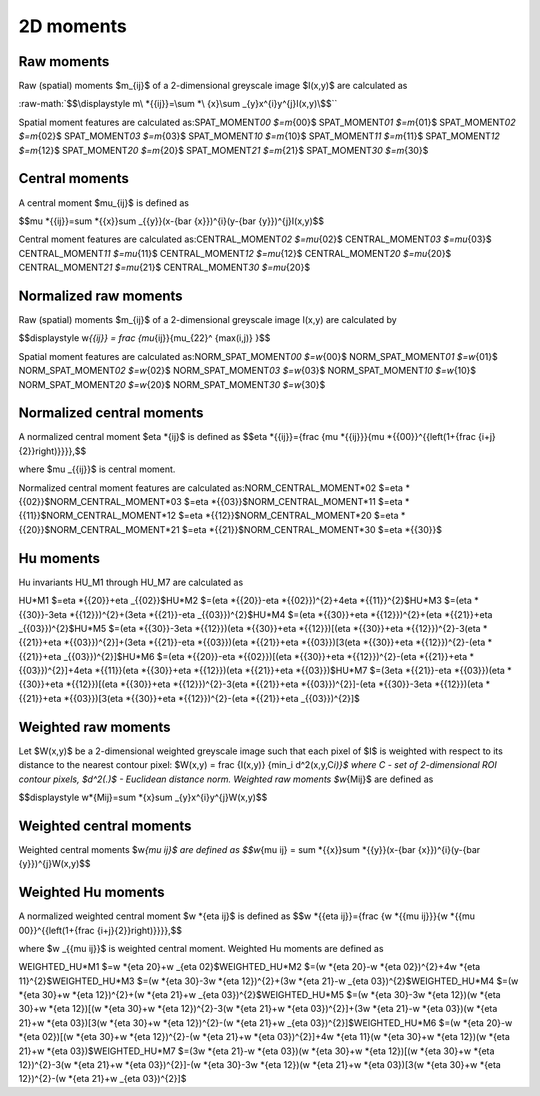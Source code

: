 .. role:: raw-math(raw)
    :format: latex html

2D moments
==========

Raw moments
-----------

Raw (spatial) moments $m_{ij}$ of a 2-dimensional greyscale image  $I(x,y)$ are calculated as

:raw-math:`$$\displaystyle m\ *{{ij}}=\sum *\ {x}\sum _{y}x^{i}y^{j}I(x,y)\$$``

Spatial moment features are calculated as:\
SPAT_MOMENT\ *00 $=m*\ {00}$    \
SPAT_MOMENT\ *01 $=m*\ {01}$    \
SPAT_MOMENT\ *02 $=m*\ {02}$    \
SPAT_MOMENT\ *03 $=m*\ {03}$    \
SPAT_MOMENT\ *10 $=m*\ {10}$    \
SPAT_MOMENT\ *11 $=m*\ {11}$    \
SPAT_MOMENT\ *12 $=m*\ {12}$    \
SPAT_MOMENT\ *20 $=m*\ {20}$    \
SPAT_MOMENT\ *21 $=m*\ {21}$    \
SPAT_MOMENT\ *30 $=m*\ {30}$    

Central moments
---------------

A central moment $\mu_{ij}$ is defined as 

$$\mu *{{ij}}=\sum *\ {{x}}\sum _{{y}}(x-{\bar  {x}})^{i}(y-{\bar  {y}})^{j}I(x,y)$$

Central moment features are calculated as:\
CENTRAL_MOMENT\ *02 $=\mu*\ {02}$   \
CENTRAL_MOMENT\ *03 $=\mu*\ {03}$   \
CENTRAL_MOMENT\ *11 $=\mu*\ {11}$   \
CENTRAL_MOMENT\ *12 $=\mu*\ {12}$   \
CENTRAL_MOMENT\ *20 $=\mu*\ {20}$   \
CENTRAL_MOMENT\ *21 $=\mu*\ {21}$   \
CENTRAL_MOMENT\ *30 $=\mu*\ {20}$   

Normalized raw moments
----------------------

Raw (spatial) moments $m_{ij}$ of a 2-dimensional greyscale image  I(x,y) are calculated by

$$\displaystyle w\ *{{ij}} = \frac {\mu*\ {ij}}{\mu_{22}^ {max(i,j)} }$$

Spatial moment features are calculated as:\
NORM_SPAT_MOMENT\ *00 $=w*\ {00}$    \
NORM_SPAT_MOMENT\ *01 $=w*\ {01}$    \
NORM_SPAT_MOMENT\ *02 $=w*\ {02}$    \
NORM_SPAT_MOMENT\ *03 $=w*\ {03}$    \
NORM_SPAT_MOMENT\ *10 $=w*\ {10}$    \
NORM_SPAT_MOMENT\ *20 $=w*\ {20}$    \
NORM_SPAT_MOMENT\ *30 $=w*\ {30}$    

Normalized central moments
--------------------------

A normalized central moment $\eta *{ij}$ is defined as 
$$\eta *\ {{ij}}={\frac  {\mu *{{ij}}}{\mu *\ {{00}}^{{\left(1+{\frac  {i+j}{2}}\right)}}}}\,\$$

where $\mu _{{ij}}$ is central moment.

Normalized central moment features are calculated as:\
NORM_CENTRAL_MOMENT\ *02 $=\eta *\ {{02}}$\
NORM_CENTRAL_MOMENT\ *03 $=\eta *\ {{03}}$\
NORM_CENTRAL_MOMENT\ *11 $=\eta *\ {{11}}$\
NORM_CENTRAL_MOMENT\ *12 $=\eta *\ {{12}}$\
NORM_CENTRAL_MOMENT\ *20 $=\eta *\ {{20}}$\
NORM_CENTRAL_MOMENT\ *21 $=\eta *\ {{21}}$\
NORM_CENTRAL_MOMENT\ *30 $=\eta *\ {{30}}$

Hu moments
----------

Hu invariants HU_M1 through HU_M7 are calculated as\

HU\ *M1 $=\eta *\ {{20}}+\eta _{{02}}$\
HU\ *M2 $=(\eta *\ {{20}}-\eta *{{02}})^{2}+4\eta *\ {{11}}^{2}$\
HU\ *M3 $=(\eta *\ {{30}}-3\eta *{{12}})^{2}+(3\eta *\ {{21}}-\eta _{{03}})^{2}$\
HU\ *M4 $=(\eta *\ {{30}}+\eta *{{12}})^{2}+(\eta *\ {{21}}+\eta _{{03}})^{2}$\
HU\ *M5 $=(\eta *\ {{30}}-3\eta *{{12}})(\eta *\ {{30}}+\eta *{{12}})[(\eta *\ {{30}}+\eta *{{12}})^{2}-3(\eta *\ {{21}}+\eta *{{03}})^{2}]+(3\eta *\ {{21}}-\eta *{{03}})(\eta *\ {{21}}+\eta *{{03}})[3(\eta *\ {{30}}+\eta *{{12}})^{2}-(\eta *\ {{21}}+\eta _{{03}})^{2}]$\
HU\ *M6 $=(\eta *\ {{20}}-\eta *{{02}})[(\eta *\ {{30}}+\eta *{{12}})^{2}-(\eta *\ {{21}}+\eta *{{03}})^{2}]+4\eta *\ {{11}}(\eta *{{30}}+\eta *\ {{12}})(\eta *{{21}}+\eta *\ {{03}})$\
HU\ *M7 $=(3\eta *\ {{21}}-\eta *{{03}})(\eta *\ {{30}}+\eta *{{12}})[(\eta *\ {{30}}+\eta *{{12}})^{2}-3(\eta *\ {{21}}+\eta *{{03}})^{2}]-(\eta *\ {{30}}-3\eta *{{12}})(\eta *\ {{21}}+\eta *{{03}})[3(\eta *\ {{30}}+\eta *{{12}})^{2}-(\eta *\ {{21}}+\eta _{{03}})^{2}]$\

Weighted raw moments
--------------------

Let $W(x,y)$ be a 2-dimensional weighted greyscale image such that each pixel of $I$ is weighted with respect to its distance to the nearest contour pixel: $W(x,y) = \frac {I(x,y)} {\min_i d^2(x,y,C\ *i)}$ where C - set of 2-dimensional ROI contour pixels, $d^2(.)$ - Euclidean distance norm. Weighted raw moments $w*\ {Mij}$ are defined as

$$\displaystyle w\ *{Mij}=\sum *\ {x}\sum _{y}x^{i}y^{j}W(x,y)\$$

Weighted central moments
------------------------

Weighted central moments $w\ *{\mu ij}$ are defined as 
$$w*\ {\mu ij} = \sum *{{x}}\sum *\ {{y}}(x-{\bar  {x}})^{i}(y-{\bar  {y}})^{j}W(x,y)$$

Weighted Hu moments
-------------------

A normalized weighted central moment $w *{\eta ij}$ is defined as 
$$w *\ {{\eta ij}}={\frac  {w *{{\mu ij}}}{w *\ {{\mu 00}}^{{\left(1+{\frac  {i+j}{2}}\right)}}}}\,\$$

where $w _{{\mu ij}}$ is weighted central moment.
Weighted Hu moments are defined as

WEIGHTED_HU\ *M1 $=w *\ {\eta 20}+w _{\eta 02}$\
WEIGHTED_HU\ *M2 $=(w *\ {\eta 20}-w *{\eta 02})^{2}+4w *\ {\eta 11}^{2}$\
WEIGHTED_HU\ *M3 $=(w *\ {\eta 30}-3w *{\eta 12})^{2}+(3w *\ {\eta 21}-w _{\eta 03})^{2}$\
WEIGHTED_HU\ *M4 $=(w *\ {\eta 30}+w *{\eta 12})^{2}+(w *\ {\eta 21}+w _{\eta 03})^{2}$\
WEIGHTED_HU\ *M5 $=(w *\ {\eta 30}-3w *{\eta 12})(w *\ {\eta 30}+w *{\eta 12})[(w *\ {\eta 30}+w *{\eta 12})^{2}-3(w *\ {\eta 21}+w *{\eta 03})^{2}]+(3w *\ {\eta 21}-w *{\eta 03})(w *\ {\eta 21}+w *{\eta 03})[3(w *\ {\eta 30}+w *{\eta 12})^{2}-(w *\ {\eta 21}+w _{\eta 03})^{2}]$\
WEIGHTED_HU\ *M6 $=(w *\ {\eta 20}-w *{\eta 02})[(w *\ {\eta 30}+w *{\eta 12})^{2}-(w *\ {\eta 21}+w *{\eta 03})^{2}]+4w *\ {\eta 11}(w *{\eta 30}+w *\ {\eta 12})(w *{\eta 21}+w *\ {\eta 03})$\
WEIGHTED_HU\ *M7 $=(3w *\ {\eta 21}-w *{\eta 03})(w *\ {\eta 30}+w *{\eta 12})[(w *\ {\eta 30}+w *{\eta 12})^{2}-3(w *\ {\eta 21}+w *{\eta 03})^{2}]-(w *\ {\eta 30}-3w *{\eta 12})(w *\ {\eta 21}+w *{\eta 03})[3(w *\ {\eta 30}+w *{\eta 12})^{2}-(w *\ {\eta 21}+w _{\eta 03})^{2}]$
